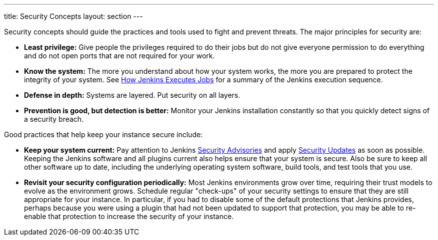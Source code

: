 ---
title: Security Concepts
layout: section
---

Security concepts should guide the practices and tools used to fight and prevent threats.
The major principles for security are:

* *Least privilege:*
Give people the privileges required to do their jobs but do not give everyone permission to do everything and do not open ports that are not required for your work.

* *Know the system:*
The more you understand about how your system works, the more you are prepared to protect the integrity of your system.
See link:/doc/book/security/how-jobs-execute/[How Jenkins Executes Jobs] for a summary of the Jenkins execution sequence.

* *Defense in depth:*
Systems are layered.
Put security on all layers.

* *Prevention is good, but detection is better:*
Monitor your Jenkins installation constantly so that you quickly detect signs of a security breach.

Good practices that help keep your instance secure include:

* *Keep your system current:*
Pay attention to Jenkins link:/security/advisories/[Security Advisories] and apply link:/security/for-administrators/#how-quickly-should-i-apply-security-updates[Security Updates] as soon as possible.
Keeping the Jenkins software and all plugins current also helps ensure that your system is secure.
Also be sure to keep all other software up to date, including the underlying operating system software, build tools, and test tools that you use.

* *Revisit your security configuration periodically:*
Most Jenkins environments grow over time, requiring their trust models to evolve as the environment grows.
Schedule regular "check-ups" of your security settings to ensure that they are still appropriate for your instance.
In particular, if you had to disable some of the default protections that Jenkins provides,
perhaps because you were using a plugin that had not been updated to support that protection, you may be able to re-enable that protection to increase the security of your instance.

